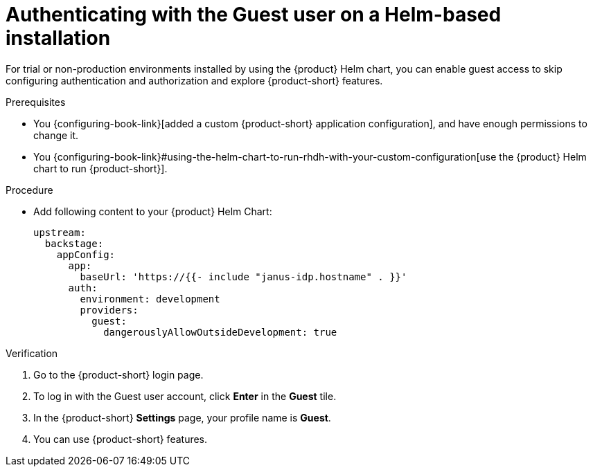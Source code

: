:_mod-docs-content-type: PROCEDURE

[id="authenticating-with-the-guest-user-on-a-helm-based-installation_{context}"]
= Authenticating with the Guest user on a Helm-based installation

For trial or non-production environments installed by using the {product} Helm chart, you can enable guest access to skip configuring authentication and authorization and explore {product-short} features.

.Prerequisites
* You {configuring-book-link}[added a custom {product-short} application configuration], and have enough permissions to change it.
* You {configuring-book-link}#using-the-helm-chart-to-run-rhdh-with-your-custom-configuration[use the {product} Helm chart to run {product-short}].

.Procedure
* Add following content to your {product} Helm Chart:
+
[source,yaml]
----
upstream:
  backstage:
    appConfig:
      app:
        baseUrl: 'https://{{- include "janus-idp.hostname" . }}'
      auth:
        environment: development
        providers:
          guest:
            dangerouslyAllowOutsideDevelopment: true
----

.Verification
. Go to the {product-short} login page.
. To log in with the Guest user account, click **Enter** in the **Guest** tile.
. In the {product-short} **Settings** page, your profile name is **Guest**.
. You can use {product-short} features.
